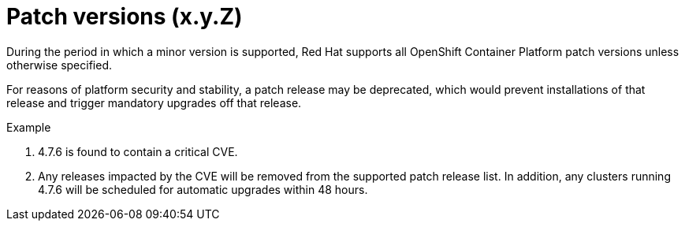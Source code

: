 // Module included in the following assemblies:
//
// * rosa_policy/rosa-life-cycle.adoc

[id="rosa-patch-versions_{context}"]
= Patch versions (x.y.Z)

During the period in which a minor version is supported, Red Hat supports all OpenShift Container
Platform patch versions unless otherwise specified.

For reasons of platform security and stability, a patch release may be deprecated, which would
prevent installations of that release and trigger mandatory upgrades off that release.

.Example
. 4.7.6 is found to contain a critical CVE.
. Any releases impacted by the CVE will be removed from the supported patch release list. In
  addition, any clusters running 4.7.6 will be scheduled for automatic upgrades within 48 hours.
